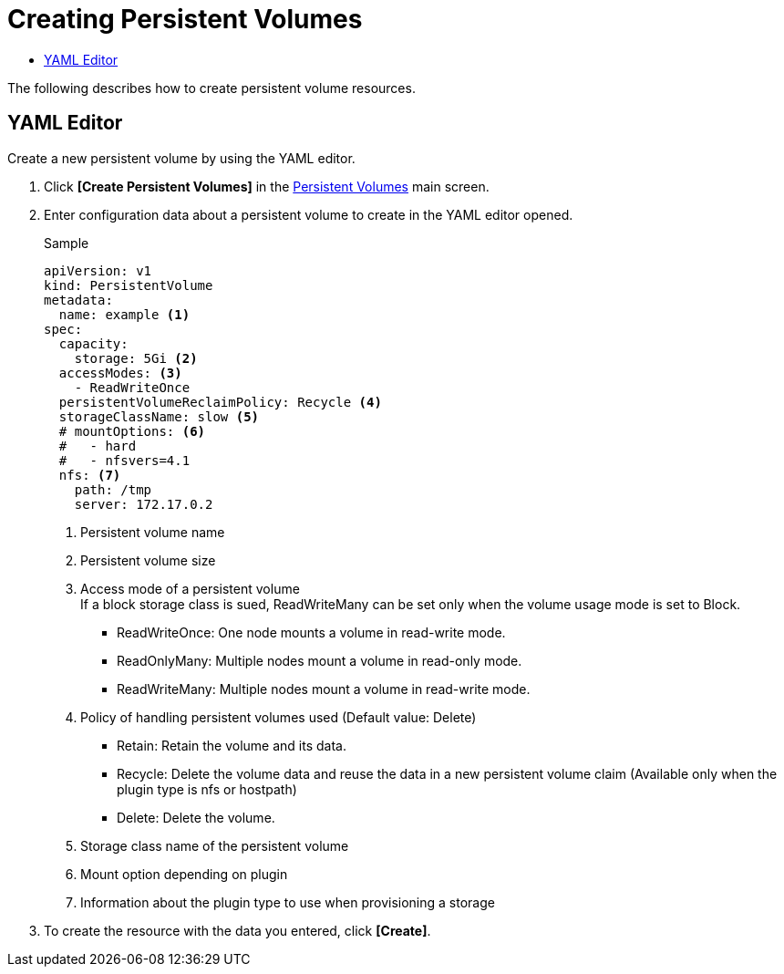 = Creating Persistent Volumes
:toc:
:toc-title:

The following describes how to create persistent volume resources.

== YAML Editor

Create a new persistent volume by using the YAML editor.

. Click *[Create Persistent Volumes]* in the <<../console_menu_sub/storage#img-pv-main,Persistent Volumes>> main screen.
. Enter configuration data about a persistent volume to create in the YAML editor opened.
+
.Sample
[source,yaml]
----
apiVersion: v1
kind: PersistentVolume
metadata:
  name: example <1>
spec:
  capacity:
    storage: 5Gi <2>
  accessModes: <3>
    - ReadWriteOnce
  persistentVolumeReclaimPolicy: Recycle <4>
  storageClassName: slow <5>
  # mountOptions: <6>
  #   - hard
  #   - nfsvers=4.1
  nfs: <7>
    path: /tmp
    server: 172.17.0.2
----
+
<1> Persistent volume name
<2> Persistent volume size
<3> Access mode of a persistent volume +
If a block storage class is sued, ReadWriteMany can be set only when the volume usage mode is set to Block.
* ReadWriteOnce: One node mounts a volume in read-write mode.
* ReadOnlyMany: Multiple nodes mount a volume in read-only mode.
* ReadWriteMany: Multiple nodes mount a volume in read-write mode.
<4> Policy of handling persistent volumes used (Default value: Delete)
* Retain: Retain the volume and its data.
* Recycle: Delete the volume data and reuse the data in a new persistent volume claim (Available only when the plugin type is nfs or hostpath)
* Delete: Delete the volume.
<5> Storage class name of the persistent volume
<6> Mount option depending on plugin
<7> Information about the plugin type to use when provisioning a storage

. To create the resource with the data you entered, click *[Create]*.
